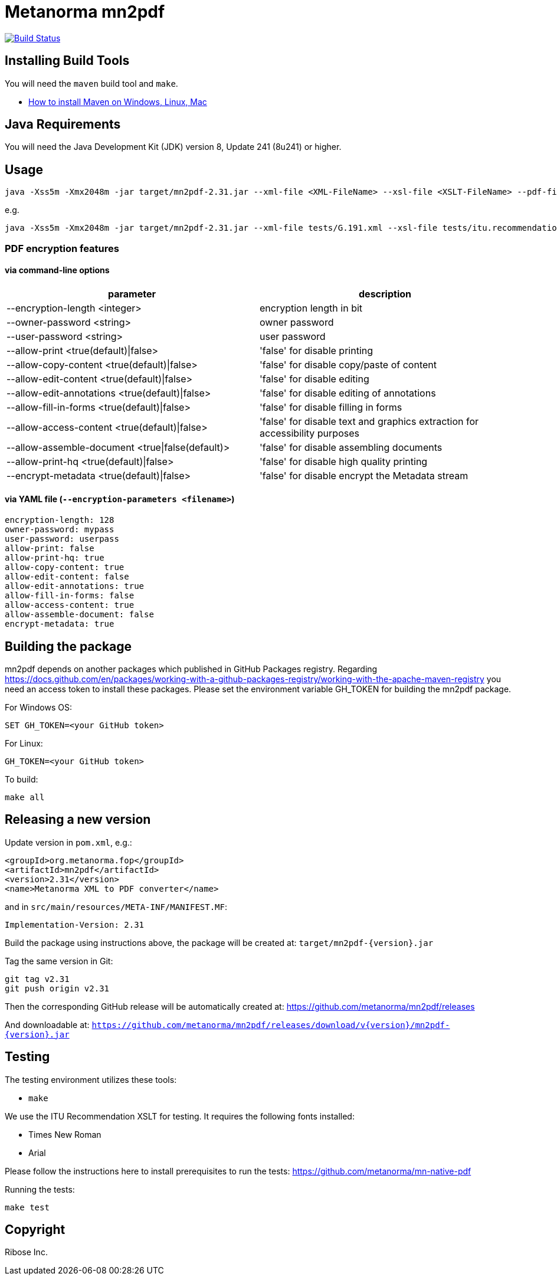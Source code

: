 = Metanorma mn2pdf

image:https://github.com/metanorma/mn2pdf/workflows/test/badge.svg["Build Status", link="https://github.com/metanorma/mn2pdf/actions?workflow=test"]

== Installing Build Tools

You will need the `maven` build tool and `make`.

* https://www.baeldung.com/install-maven-on-windows-linux-mac[How to install Maven on Windows, Linux, Mac]

== Java Requirements

You will need the Java Development Kit (JDK) version 8, Update 241 (8u241) or higher.


== Usage

[source,sh]
----
java -Xss5m -Xmx2048m -jar target/mn2pdf-2.31.jar --xml-file <XML-FileName> --xsl-file <XSLT-FileName> --pdf-file <Output-PDF-FileName> [--syntax-highlight]
----

e.g.

[source,sh]
----
java -Xss5m -Xmx2048m -jar target/mn2pdf-2.31.jar --xml-file tests/G.191.xml --xsl-file tests/itu.recommendation.xsl --pdf-file tests/G.191.pdf
----

=== PDF encryption features

==== via command-line options

|===
|parameter | description

|--encryption-length <integer> | encryption length in bit
|--owner-password <string> | owner password
|--user-password <string> | user password
|--allow-print <true(default)\|false> | 'false' for disable printing
|--allow-copy-content <true(default)\|false> | 'false' for disable copy/paste of content
|--allow-edit-content <true(default)\|false> | 'false' for disable editing
|--allow-edit-annotations <true(default)\|false> | 'false' for disable editing of annotations
|--allow-fill-in-forms <true(default)\|false> | 'false' for disable filling in forms
|--allow-access-content <true(default)\|false> | 'false' for disable text and graphics extraction for accessibility purposes
|--allow-assemble-document <true\|false(default)> | 'false' for disable assembling documents
|--allow-print-hq <true(default)\|false> | 'false' for disable high quality printing
|--encrypt-metadata <true(default)\|false> |'false' for disable encrypt the Metadata stream
|===

==== via YAML file (`--encryption-parameters <filename>`)
[source,yaml]
----
encryption-length: 128
owner-password: mypass
user-password: userpass
allow-print: false
allow-print-hq: true
allow-copy-content: true
allow-edit-content: false
allow-edit-annotations: true
allow-fill-in-forms: false
allow-access-content: true
allow-assemble-document: false
encrypt-metadata: true
----



== Building the package

mn2pdf depends on another packages which published in GitHub Packages registry. Regarding https://docs.github.com/en/packages/working-with-a-github-packages-registry/working-with-the-apache-maven-registry you need an access token to install these packages.
Please set the environment variable GH_TOKEN for building the mn2pdf package.

For Windows OS:
[source,sh]
----
SET GH_TOKEN=<your GitHub token>
----

For Linux:
[source,sh]
----
GH_TOKEN=<your GitHub token>
----

To build:

[source,sh]
----
make all
----


== Releasing a new version

Update version in `pom.xml`, e.g.:

[source,xml]
----
<groupId>org.metanorma.fop</groupId>
<artifactId>mn2pdf</artifactId>
<version>2.31</version>
<name>Metanorma XML to PDF converter</name>
----

and in `src/main/resources/META-INF/MANIFEST.MF`:

[source]
----
Implementation-Version: 2.31
----


Build the package using instructions above, the package will be created at:
`target/mn2pdf-{version}.jar`

Tag the same version in Git:

[source,xml]
----
git tag v2.31
git push origin v2.31
----

Then the corresponding GitHub release will be automatically created at:
https://github.com/metanorma/mn2pdf/releases

And downloadable at:
`https://github.com/metanorma/mn2pdf/releases/download/v{version}/mn2pdf-{version}.jar`


== Testing

The testing environment utilizes these tools:

* `make`

We use the ITU Recommendation XSLT for testing. It requires the following fonts installed:

* Times New Roman
* Arial

Please follow the instructions here to install prerequisites to run the tests:
https://github.com/metanorma/mn-native-pdf

Running the tests:

[source,sh]
----
make test
----


== Copyright

Ribose Inc.
